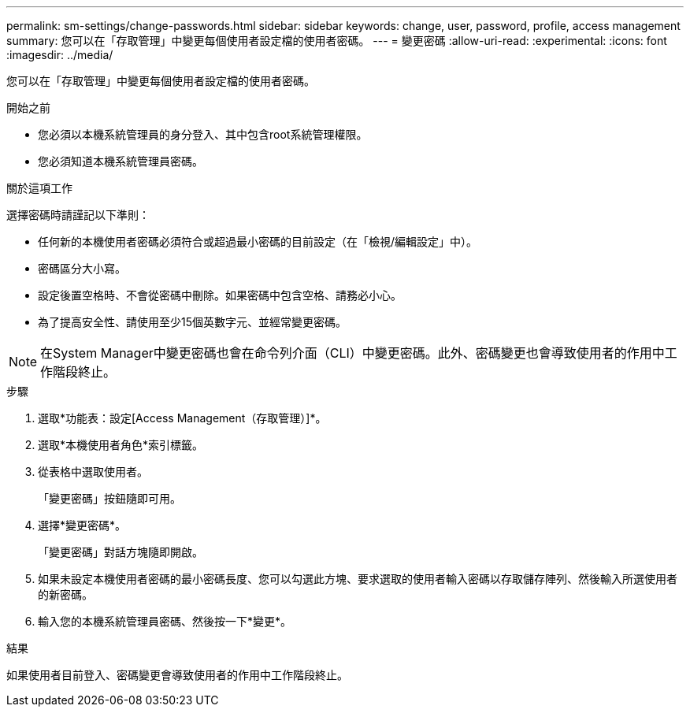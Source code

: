 ---
permalink: sm-settings/change-passwords.html 
sidebar: sidebar 
keywords: change, user, password, profile, access management 
summary: 您可以在「存取管理」中變更每個使用者設定檔的使用者密碼。 
---
= 變更密碼
:allow-uri-read: 
:experimental: 
:icons: font
:imagesdir: ../media/


[role="lead"]
您可以在「存取管理」中變更每個使用者設定檔的使用者密碼。

.開始之前
* 您必須以本機系統管理員的身分登入、其中包含root系統管理權限。
* 您必須知道本機系統管理員密碼。


.關於這項工作
選擇密碼時請謹記以下準則：

* 任何新的本機使用者密碼必須符合或超過最小密碼的目前設定（在「檢視/編輯設定」中）。
* 密碼區分大小寫。
* 設定後置空格時、不會從密碼中刪除。如果密碼中包含空格、請務必小心。
* 為了提高安全性、請使用至少15個英數字元、並經常變更密碼。


[NOTE]
====
在System Manager中變更密碼也會在命令列介面（CLI）中變更密碼。此外、密碼變更也會導致使用者的作用中工作階段終止。

====
.步驟
. 選取*功能表：設定[Access Management（存取管理）]*。
. 選取*本機使用者角色*索引標籤。
. 從表格中選取使用者。
+
「變更密碼」按鈕隨即可用。

. 選擇*變更密碼*。
+
「變更密碼」對話方塊隨即開啟。

. 如果未設定本機使用者密碼的最小密碼長度、您可以勾選此方塊、要求選取的使用者輸入密碼以存取儲存陣列、然後輸入所選使用者的新密碼。
. 輸入您的本機系統管理員密碼、然後按一下*變更*。


.結果
如果使用者目前登入、密碼變更會導致使用者的作用中工作階段終止。
